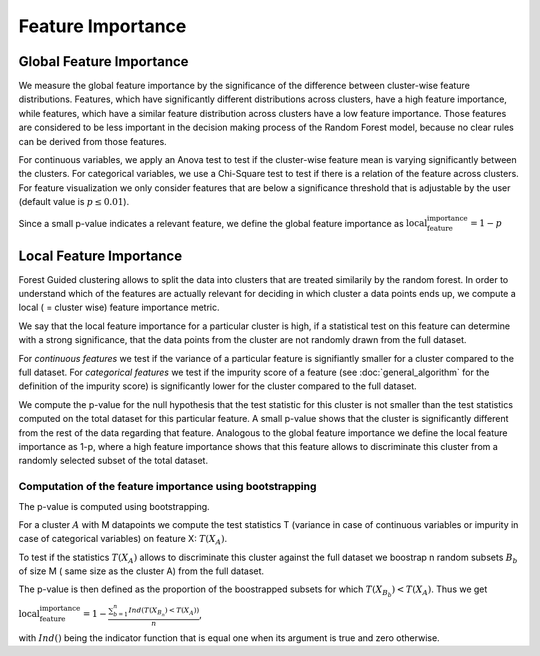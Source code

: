 Feature Importance
===================

Global Feature Importance
--------------------------
We measure the global feature importance by the significance of the difference between cluster-wise feature distributions. Features, which have significantly different distributions across clusters, have a high feature importance, while features, which have a similar feature distribution across clusters have a low feature importance. Those features are considered to be less important in the decision making process of the Random Forest model, because no clear rules can be derived from those features.

For continuous variables, we apply an Anova test to test if the cluster-wise feature mean is varying significantly between the clusters. For categorical variables, we use a Chi-Square test to test if there is a relation of the feature across clusters. For feature visualization we only consider features that are below a significance threshold that is adjustable by the user (default value is :math:`p\leq 0.01`).

Since a small p-value indicates a relevant feature, we define the global feature importance as :math:`\text{local_feature_importance} = 1-p`


Local Feature Importance
--------------------------

Forest Guided clustering allows to split the data into clusters that are treated similarily by the random forest.
In order to understand which of the features are actually relevant for deciding in which cluster a data points ends up, we compute a local ( = cluster wise) feature importance metric.

We say that the local feature importance for a particular cluster is high, if a statistical test on this feature can determine with a strong significance, that the data points from the cluster are not randomly drawn from the full dataset.

For *continuous features* we test if the variance of a particular feature is signifiantly smaller for a cluster compared to the full dataset.
For *categorical features* we test if the impurity score of a feature (see :doc:`general_algorithm` for the definition of the impurity score) is significantly lower for the cluster compared to the full dataset.

We compute the p-value for the null hypothesis that the test statistic for this cluster is not smaller than the test statistics computed on the total dataset for this particular feature.
A small p-value shows that the cluster is significantly different from the rest of the data regarding that feature. 
Analogous to the global feature importance we define the local feature importance as 1-p, where a high feature importance shows that this feature allows to discriminate this cluster from a randomly selected subset of the total dataset.

Computation of the feature importance using bootstrapping
^^^^^^^^^^^^^^^^^^^^^^^^^^^^^^^^^^^^^^^^^^^^^^^^^^^^^^^^^^^

The p-value is computed using bootstrapping.

For a cluster :math:`A` with M datapoints we compute the test statistics T (variance in case of continuous variables or impurity in case of categorical variables) on feature
X:
:math:`T(X_A)`.

To test if the statistics :math:`T(X_A)` allows to discriminate this cluster against the full dataset we boostrap n random subsets :math:`B_b` of size M (
same size as the cluster A) from the full dataset.

The p-value is then defined as the proportion of the boostrapped subsets for which :math:`T(X_{B_b})<T(X_A)`.
Thus we get 

:math:`\text{local_feature_importance} = 1-\frac{\sum_{b=1}^n Ind\left(T(X_{B_n})<T(X_A)\right)}{n}`,

with :math:`Ind()` being the indicator function that is equal one when its argument is true and zero otherwise.

